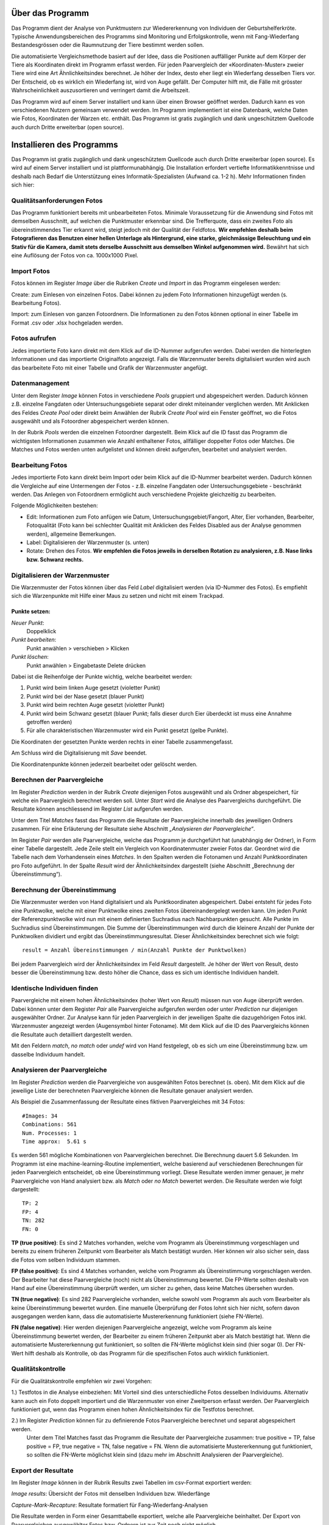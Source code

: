 Über das Programm
=================

Das Programm dient der Analyse von Punktmustern zur Wiedererkennung von Individuen der Geburtshelferkröte. 
Typische Anwendungsbereichen des Programms sind Monitoring und Erfolgskontrolle,
wenn mit Fang-Wiederfang Bestandesgrössen oder die Raumnutzung der Tiere bestimmt werden sollen.

Die automatisierte Vergleichsmethode basiert auf der Idee, dass die Positionen auffälliger 
Punkte auf dem Körper der Tiere als Koordinaten direkt im Programm erfasst werden.
Für jeden Paarvergleich der «Koordinaten-Muster» zweier Tiere wird eine Art Ähnlichkeitsindex berechnet.
Je höher der Index, desto eher liegt ein Wiederfang desselben Tiers vor.
Der Entscheid, ob es wirklich ein Wiederfang ist, wird von Auge gefällt. 
Der Computer hilft mit, die Fälle mit grösster Wahrscheinlichkeit auszusortieren und verringert damit die Arbeitszeit. 

Das Programm wird auf einem Server installiert und kann über einen Browser geöffnet werden.
Dadurch kann es von verschiedenen Nutzern gemeinsam verwendet werden.
Im Programm implementiert ist eine Datenbank, welche Daten wie Fotos, Koordinaten der Warzen etc. enthält.
Das Programm ist gratis zugänglich und dank ungeschütztem Quellcode auch durch Dritte erweiterbar (open source). 


Installieren des Programms
==========================
Das Programm ist gratis zugänglich und dank ungeschütztem Quellcode auch durch Dritte erweiterbar (open source).
Es wird auf einem Server installiert und ist plattformunabhängig. 
Die Installation erfordert vertiefte Informatikkenntnisse und deshalb nach Bedarf die Unterstützung eines Informatik-Spezialisten (Aufwand ca. 1-2 h).
Mehr Informationen finden sich hier:

.. raw:: html
    
    <p>
    <a href="./deploy">Deploy</a> für die Installation eines Alob Server.<br>
    <a href="./devel">Devel</a> für ein Setup zur Erweiterung und Test von Alob.
    </p>

Qualitätsanforderungen Fotos
----------------------------

Das Programm funktioniert bereits mit unbearbeiteten Fotos. 
Minimale Voraussetzung für die Anwendung sind Fotos mit demselben Ausschnitt, auf welchen die Punktmuster erkennbar sind.
Die Trefferquote, dass ein zweites Foto als übereinstimmendes Tier erkannt wird,
steigt jedoch mit der Qualität der Feldfotos.
**Wir empfehlen deshalb beim Fotografieren das Benutzen einer hellen Unterlage als Hintergrund, 
eine starke, gleichmässige Beleuchtung und ein Stativ für die Kamera, damit stets derselbe Ausschnitt aus demselben Winkel aufgenommen wird.**
Bewährt hat sich eine Auflösung der Fotos von ca. 1000x1000 Pixel.



Import Fotos
------------

Fotos können im Register *Image* über die Rubriken *Create* und *Import* in das Programm eingelesen werden:

Create: zum Einlesen von einzelnen Fotos. Dabei können zu jedem Foto Informationen hinzugefügt werden (s. Bearbeitung Fotos).

Import: zum Einlesen von ganzen Fotoordnern. Die Informationen zu den Fotos können optional in einer Tabelle im Format .csv oder .xlsx hochgeladen werden.


Fotos aufrufen
--------------

Jedes importierte Foto kann direkt mit dem Klick auf die ID-Nummer aufgerufen werden.
Dabei werden die hinterlegten Informationen und das importierte Originalfoto angezeigt.
Falls die Warzenmuster bereits digitalisiert wurden wird auch das bearbeitete Foto mit einer Tabelle und Grafik der Warzenmuster angefügt.


Datenmanagement
---------------

Unter dem Register *Image* können Fotos in verschiedene *Pools* gruppiert und abgespeichert werden.
Dadurch können z.B. einzelne Fangdaten oder Untersuchungsgebiete separat oder direkt miteinander verglichen werden.
Mit Anklicken des Feldes *Create Pool* oder direkt beim Anwählen der Rubrik *Create Pool* wird ein Fenster geöffnet,
wo die Fotos ausgewählt und als Fotoordner abgespeichert werden können.

In der Rubrik *Pools* werden die einzelnen Fotoordner dargestellt.
Beim Klick auf die ID fasst das Programm die wichtigsten Informationen zusammen wie Anzahl enthaltener Fotos, allfälliger doppelter Fotos oder Matches.
Die Matches und Fotos werden unten aufgelistet und können direkt aufgerufen, bearbeitet und analysiert werden.


Bearbeitung Fotos
-----------------
Jedes importierte Foto kann direkt beim Import oder beim Klick auf die ID-Nummer bearbeitet werden.
Dadurch können die Vergleiche auf eine Untermengen der Fotos - z.B. einzelne Fangdaten oder Untersuchungsgebiete - beschränkt werden.
Das Anlegen von Fotoordnern ermöglicht auch verschiedene Projekte gleichzeitig zu bearbeiten.
 
Folgende Möglichkeiten bestehen:

- Edit: Informationen zum Foto anfügen wie Datum, Untersuchungsgebiet/Fangort, Alter, Eier vorhanden, Bearbeiter, Fotoqualität (Foto kann bei schlechter Qualität mit Anklicken des Feldes Disabled aus der Analyse genommen werden), allgemeine Bemerkungen.
- Label: Digitalisieren der Warzenmuster (s. unten)
- Rotate: Drehen des Fotos. **Wir empfehlen die Fotos jeweils in derselben Rotation zu analysieren, z.B. Nase links bzw. Schwanz rechts.**


Digitalisieren der Warzenmuster
-------------------------------

Die Warzenmuster der Fotos können über das Feld *Label* digitalisiert werden (via ID-Nummer des Fotos).
Es empfiehlt sich die Warzenpunkte mit Hilfe einer Maus zu setzen und nicht mit einem Trackpad.

Punkte setzen:
``````````````

*Neuer Punkt*:
    Doppelklick
*Punkt bearbeiten*:
    Punkt anwählen > verschieben > Klicken
*Punkt löschen*:
    Punkt anwählen > Eingabetaste Delete drücken

Dabei ist die Reihenfolge der Punkte wichtig, welche bearbeitet werden:

1. Punkt wird beim linken Auge gesetzt (violetter Punkt)

2. Punkt wird bei der Nase gesetzt (blauer Punkt)

3. Punkt wird beim rechten Auge gesetzt (violetter Punkt)

4. Punkt wird beim Schwanz gesetzt (blauer Punkt; falls dieser durch Eier überdeckt ist muss eine Annahme getroffen werden)

5. Für alle charakteristischen Warzenmuster wird ein Punkt gesetzt (gelbe Punkte).


Die Koordinaten der gesetzten Punkte werden rechts in einer Tabelle zusammengefasst.

Am Schluss wird die Digitalisierung mit *Save* beendet.

Die Koordinatenpunkte können jederzeit bearbeitet oder gelöscht werden.


Berechnen der Paarvergleiche
----------------------------

Im Register *Prediction* werden in der Rubrik *Create* diejenigen Fotos ausgewählt und als Ordner abgespeichert, für welche ein Paarvergleich berechnet werden soll. 
Unter *Start* wird die Analyse des Paarvergleichs durchgeführt. Die Resultate können anschliessend im Register *List* aufgerufen werden.

Unter dem Titel *Matches* fasst das Programm die Resultate der Paarvergleiche innerhalb des jeweiligen Ordners zusammen.
Für eine Erläuterung der Resultate siehe Abschnitt *„Analysieren der Paarvergleiche“*. 

Im Register *Pair* werden alle Paarvergleiche, welche das Programm je durchgeführt hat (unabhängig der Ordner), in Form einer Tabelle dargestellt.
Jede Zeile stellt ein Vergleich von Koordinatenmuster zweier Fotos dar. Geordnet wird die Tabelle nach dem Vorhandensein eines *Matches*.
In den Spalten werden die Fotonamen und Anzahl Punktkoordinaten pro Foto aufgeführt.
In der Spalte *Result* wird der Ähnlichkeitsindex dargestellt (siehe Abschnitt „Berechnung der Übereinstimmung“).

Berechnung der Übereinstimmung
------------------------------

Die Warzenmuster werden von Hand digitalisiert und als Punktkoordinaten abgespeichert.
Dabei entsteht für jedes Foto eine Punktwolke, welche mit einer Punktwolke eines zweiten Fotos übereinandergelegt werden kann. 
Um jeden Punkt der Referenzpunktwolke wird nun mit einem definierten Suchradius nach Nachbarpunkten gesucht.
Alle Punkte im Suchradius sind Übereinstimmungen. 
Die Summe der Übereinstimmungen wird durch die kleinere Anzahl der Punkte der Punktwolken dividiert und ergibt das Übereinstimmungsresultat.
Dieser Ähnlichkeitsindex berechnet sich wie folgt:

::

    result = Anzahl Übereinstimmungen / min(Anzahl Punkte der Punktwolken)

Bei jedem Paarvergleich wird der Ähnlichkeitsindex im Feld *Result* dargestellt.
Je höher der Wert von Result, desto besser die Übereinstimmung bzw. desto höher die Chance, dass es sich um identische Individuen handelt.


Identische Individuen finden
----------------------------

Paarvergleiche mit einem hohen Ähnlichkeitsindex (hoher Wert von *Result*) müssen nun von Auge überprüft werden.
Dabei können unter dem Register *Pair* alle Paarvergleiche aufgerufen werden oder unter *Prediction* nur diejenigen ausgewählter Ordner.
Zur Analyse kann für jeden Paarvergleich in der jeweiligen Spalte die dazugehörigen Fotos inkl. Warzenmuster angezeigt werden (Augensymbol hinter Fotoname).
Mit dem Klick auf die ID des Paarvergleichs können die Resultate auch detailliert dargestellt werden.

Mit den Feldern *match*, *no match* oder *undef* wird von Hand festgelegt, ob es sich um eine Übereinstimmung bzw. um dasselbe Individuum handelt.


Analysieren der Paarvergleiche
------------------------------

Im Register *Prediction* werden die Paarvergleiche von ausgewählten Fotos berechnet (s. oben).
Mit dem Klick auf die jeweilige Liste der berechneten Paarvergleiche können die Resultate genauer analysiert werden. 


Als Beispiel die Zusammenfassung der Resultate eines fiktiven Paarvergleiches mit 34 Fotos:

::

    #Images: 34
    Combinations: 561
    Num. Processes: 1
    Time approx:  5.61 s

Es werden 561 mögliche Kombinationen von Paarvergleichen berechnet. Die Berechnung dauert 5.6 Sekunden.
Im Programm ist eine machine-learning-Routine implementiert, welche basierend auf verschiedenen Berechnungen für jeden Paarvergleich entscheidet, ob eine Übereinstimmung vorliegt.
Diese Resultate werden immer genauer, je mehr Paarvergleiche von Hand analysiert bzw. als *Match* oder *no Match* bewertet werden. 
Die Resultate werden wie folgt dargestellt:

::

    TP: 2
    FP: 4
    TN: 282
    FN: 0

**TP (true positive)**: Es sind 2 Matches vorhanden, welche vom Programm als Übereinstimmung vorgeschlagen und bereits zu einem früheren Zeitpunkt vom Bearbeiter als Match bestätigt wurden. Hier können wir also sicher sein, dass die Fotos vom selben Individuum stammen.

**FP (false positive)**: Es sind 4 Matches vorhanden, welche vom Programm als Übereinstimmung vorgeschlagen werden. Der Bearbeiter hat diese Paarvergleiche (noch) nicht als Übereinstimmung bewertet. Die FP-Werte sollten deshalb von Hand auf eine Übereinstimmung überprüft werden, um sicher zu gehen, dass keine Matches übersehen wurden.

**TN (true negative)**: Es sind 282 Paarvergleiche vorhanden, welche sowohl vom Programm als auch vom Bearbeiter als keine Übereinstimmung bewertet wurden. Eine manuelle Überprüfung der Fotos lohnt sich hier nicht, sofern davon ausgegangen werden kann, dass die automatisierte Mustererkennung funktioniert (siehe FN-Werte).  

**FN (false negative)**: Hier werden diejenigen Paarvergleiche angezeigt, welche vom Programm als keine Übereinstimmung bewertet werden, der Bearbeiter zu einem früheren Zeitpunkt aber als Match bestätigt hat. Wenn die automatisierte Mustererkennung gut funktioniert, so sollten die FN-Werte möglichst klein sind (hier sogar 0). Der FN-Wert hilft deshalb als Kontrolle, ob das Programm für die spezifischen Fotos auch wirklich funktioniert.


Qualitätskontrolle
------------------

Für die Qualitätskontrolle empfehlen wir zwei Vorgehen:

1.) Testfotos in die Analyse einbeziehen: Mit Vorteil sind dies unterschiedliche Fotos desselben Individuums. Alternativ kann auch ein Foto doppelt importiert und die Warzenmuster von einer Zweitperson erfasst werden. Der Paarvergleich funktioniert gut, wenn das Programm einen hohen Ähnlichkeitsindex für die Testfotos berechnet.

2.) Im Register *Prediction* können für zu definierende Fotos Paarvergleiche berechnet und separat abgespeichert werden.
    Unter dem Titel Matches fasst das Programm die Resultate der Paarvergleiche zusammen: true positive = TP, false positive = FP, true negative = TN, false negative = FN.
    Wenn die automatisierte Mustererkennung gut funktioniert, so sollten die FN-Werte möglichst klein sind (dazu mehr im Abschnitt Analysieren der Paarvergleiche).


Export der Resultate
--------------------

Im Register *Image* können in der Rubrik Results zwei Tabellen im csv-Format exportiert werden: 

*Image results*: Übersicht der Fotos mit denselben Individuen bzw. Wiederfänge

*Capture-Mark-Recapture*: Resultate formatiert für Fang-Wiederfang-Analysen

Die Resultate werden in Form einer Gesamttabelle exportiert, welche alle Paarvergleiche beinhaltet.
Der Export von Paarvergleichen ausgewählter Fotos bzw. Ordnern ist zur Zeit noch nicht möglich.


Anwendung des Programms für weitere Arten
-----------------------------------------

Für die Anwendung in Frage kommen theoretisch alle Tierarten, bei denen die Anordnung punktförmiger Merkmale individuell ausgeprägt ist.
Dies trifft beispielweise auch für Kreuzkröten und Teichmolche zu. Die Tauglichkeit des Programms für diese Arten soll demnächst getestet werden.
Nach Bedarf lässt sich das Werkzeug in Zukunft auch für andere Mustertypen weiterentwickeln.


Dokumentation
-------------

Informationen zum Projekt, zur Programminstallation, zur Programmerweiterung und zur verwendeten Software befinden sich im Register Documentation.


Kontakt
-------

BARBARA SCHLUP,
HINTERMANN & WEBER AG, schlup@hintermannweber.ch

RAPHAEL WALKER,
SOFTWARE ENTWICKLER, raphael.walker@busino.ch